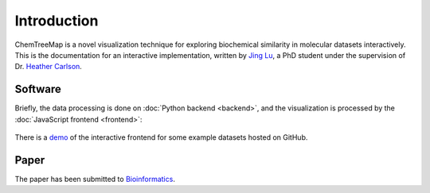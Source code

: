 Introduction
============

ChemTreeMap is a novel visualization technique for exploring
biochemical similarity in molecular datasets interactively. This is the documentation
for an interactive implementation, written by `Jing Lu`_, a PhD
student under the supervision of Dr. `Heather Carlson`_.

Software
--------

Briefly, the data processing is done on :doc:`Python backend <backend>`,
and the visualization is processed by the :doc:`JavaScript frontend <frontend>`:

.. figure:: workflow.png

There is a `demo`_ of the interactive frontend for some example datasets hosted on GitHub.

Paper
-----

The paper has been submitted to `Bioinformatics`_.


.. _demo: http://ajing.github.io/ChemTreeMap/index.html#example
.. _Bioinformatics: http://bioinformatics.oxfordjournals.org/
.. _Jing Lu: https://github.com/ajing/
.. _Heather Carlson: https://pharmacy.umich.edu/people/carlsonh